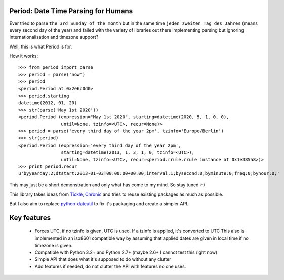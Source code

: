 Period: Date Time Parsing for Humans
------------------------------------

Ever tried to parse ``the 3rd Sunday of the month`` but in the same time ``jeden zweiten Tag des Jahres`` (means every second day of the year) and failed with the variety of libraries out there implementing parsing but ignoring internationalisation and timezone support?

Well, this is what Period is for.

How it works::

    >>> from period import parse
    >>> period = parse('now')
    >>> period
    <period.Period at 0x2e6c0d0>
    >>> period.starting
    datetime(2012, 01, 20)
    >>> str(parse('May 1st 2020'))
    <period.Period (expression="May 1st 2020", starting=datetime(2020, 5, 1, 0, 0),
                    until=None, tzinfo=<UTC>, recur=None)>
    >>> period = parse('every third day of the year 2pm', tzinfo='Europe/Berlin')
    >>> str(period)
    <period.Period (expression='every third day of the year 2pm',
                    starting=datetime(2013, 1, 3, 1, 0, tzinfo=<UTC>),
                    until=None, tzinfo=<UTC>, recur=<period.rrule.rrule instance at 0x1e385a8>)>
    >>> print period.recur
    u'byyearday:2;dtstart:2013-01-03T00:00:00+00:00;interval:1;bysecond:0;byminute:0;freq:0;byhour:0;'

This may just be a short demonstration and only what has come to my mind.  So stay tuned :-)

This library takes ideas from `Tickle <https://github.com/lifo/tickle>`_, `Chronic <https://github.com/mojombo/chronic>`_ and tries to reuse existing packages as much as possible.

But I also aim to replace `python-dateutil <http://labix.org/python-dateutil>`_ to fix it's packaging and create a simpler API.

Key features
------------

 * Forces UTC, if no tzinfo is given, UTC is used.  If a tzinfo is applied, it's converted to UTC
   This also is implemented in an iso8601 compatible way by assuming that applied dates
   are given in local time if no timezone is given.
 * Compatible with Python 3.2+ and Python 2.7+ (maybe 2.6+ I cannot test this right now)
 * Simple API that does what it's supposed to do without any clutter
 * Add features if needed, do not clutter the API with features no one uses.
